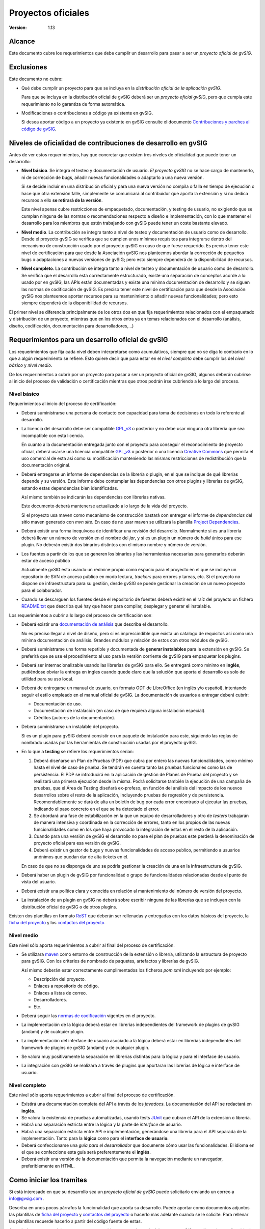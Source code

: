 
============================
Proyectos oficiales
============================

:Version: 1.13


Alcance
========

Este documento cubre los requerimientos que debe
cumplir un desarrollo para pasar a ser un *proyecto
oficial de gvSIG*.


Exclusiones
===============

Este documento no cubre:

- Qué debe cumplir un proyecto para que se incluya en la
  *distribución oficial de la aplicación gvSIG*.

  Para que se incluya en la distribución oficial de gvSIG deberá
  ser un *proyecto oficial gvSIG*, pero que cumpla este requerimiento
  no lo garantiza de forma automática.

- Modificaciones o contribuciones a código ya existente en gvSIG.

  Si desea aportar código a un proyecto ya existente en gvSIG consulte
  el documento `Contribuciones y parches al código de gvSIG`_.


Niveles de oficialidad de contribuciones de desarrollo en gvSIG
==================================================================

Antes de ver estos requerimientos, hay que concretar que existen tres niveles de
oficialidad que puede tener un desarrollo:

* **Nivel básico**. Se integra el testeo y documentación de usuario. *El proyecto
  gvSIG* no se hace cargo de mantenerlo, ni de corrección de bugs, añadir nuevas
  funcionalidades o adaptarlo a una nueva versión.

  Si se decide incluir en una distribución oficial y para una nueva versión
  no compila o falla en tiempo de ejecución o hace que
  otra extensión falle, simplemente se comunicará al contribuidor que aporta la
  extensión y si no dedica recursos a ello **se retirará de la versión**.

  Este nivel apenas cubre restricciones de empaquetado, documentación, y testing
  de usuario, no exigiendo que se cumplan ninguna de las normas o
  recomendaciones respecto a diseño e implementación, con lo que mantener el
  desarrollo para los miembros que estén trabajando con gvSIG puede tener un
  coste bastante elevado.

* **Nivel medio**. La contribución se integra tanto a nivel de testeo y
  documentación de usuario como de desarrollo. Desde el proyecto gvSIG
  se verifica que se cumplen unos mínimos requisitos para integrarse dentro
  del mecanismo de construcción usado por el proyecto gvSIG en caso de que
  fuese requerido. Es preciso tener este nivel de certificación para que
  desde la Asociación gvSIG nos planteemos abordar la corrección de pequeños
  bugs o adaptaciones a nuevas versiones de gvSIG; pero esto siempre dependerá
  de la disponibilidad de recursos.

* **Nivel completo**. La contribución se integra tanto a nivel de testeo y
  documentación de usuario como de desarrollo. Se verifica que el desarrollo
  esta correctamente estructurado, existe una separación de conceptos acorde
  a lo usado por en gvSIG, las APIs están documentadas y existe una mínima
  documentación de desarrollo y se siguen las normas de codificación de gvSIG.
  Es preciso tener este nivel de certificación para que desde la Asociación
  gvSIG nos planteemos aportar recursos para su mantenimiento o añadir nuevas
  funcionalidades; pero esto siempre dependerá de la disponibilidad de recursos.


El primer nivel se diferencia principalmente de los otros dos en que fija requerimientos
relacionados con el empaquetado y distribución de un proyecto, mientras que en los
otros entra ya en temas relacionados con el desarrollo (análisis, diseño, codificación,
documentación para desarrolladores,...)

Requerimientos para un desarrollo oficial de gvSIG
=============================================================

Los requerimientos que fija cada nivel deben interpretarse como acumulativos,
siempre que no se diga lo contrario en lo que a algún requerimiento se refiere.
Esto quiere decir que para estar en el *nivel completo* debe cumplir los del *nivel
básico* y *nivel medio*.

De los requerimientos a cubrir por un proyecto para pasar a ser un proyecto
oficial de gvSIG, algunos deberán cubrirse al inicio del proceso de validación o
certificación mientras que otros podrán irse cubriendo a lo largo del proceso.


Nivel básico
--------------

Requerimientos al inicio del proceso de certificación:

* Deberá suministrarse una persona de contacto con capacidad para
  toma de decisiones en todo lo referente al desarrollo.

* La licencia del desarrollo debe ser compatible `GPL_v3`_ o posterior
  y no debe usar ninguna otra
  librería que sea incompatible con esta licencia.

  En cuanto a la documentación entregada junto con el proyecto para conseguir
  el reconocimiento de proyecto oficial, deberá usarse una licencia
  compatible `GPL_v3`_ o posterior o una licencia `Creative Commons`_ que
  permita el uso comercial de esta asi como su modificación manteniendo
  las mismas restricciones de redistribución que la documentación
  original.

* Deberá entregarse un informe de dependencias de la librería o plugin, en el
  que se indique de qué librerías depende y su versión. Este informe debe
  contemplar las dependencias con otros plugins y librerías de gvSIG,
  estando estas dependencias bien identificadas.

  Así mismo también se indicarán las dependencias con librerías nativas.

  Este documento deberá mantenerse actualizado a lo largo de la vida del
  proyecto.

  Si el proyecto usa maven como mecanismo de construcción bastará con
  entregar el informe de *dependencias* del sitio maven generado con
  *mvn site*. En caso de no usar maven se utilizará la plantilla
  `Project Dependencies`_.

* Deberá existir una forma inequívoca de identificar una revisión del
  desarrollo. Normalmente si es una librería deberá llevar un número de versión
  en el nombre del *jar*, y si es un plugin un número de *build* único para
  ese plugin. No deberán existir dos binarios distintos con el mismo nombre y
  número de versión.

* Los fuentes a partir de los que se generen los binarios y las herramientas
  necesarias para generarlos deberán estar de acceso
  público

  Actualmente gvSIG está usando un redmine propio como espacio para el proyecto
  en el que se incluye un repositorio de SVN de acceso público en modo lectura,
  *trackers* para errores y tareas, etc. Si el proyecto no dispone de
  infraestructura para su gestión, desde gvSIG se puede gestionar la creación de un nuevo
  proyecto para el colaborador.

* Cuando se descarguen los fuentes desde el repositorio de fuentes deberá
  existir en el raíz del proyecto un fichero `README.txt`_ que describa qué hay
  que hacer para compilar, desplegar y generar el instalable.

Los requerimientos a cubrir a lo largo del proceso de certificación son:

* Deberá existir una `documentación de análisis`_ que describa
  el desarrollo.

  No es preciso llegar a nivel de diseño, pero sí es imprescindible
  que exista un catalogo de requisitos así como una mínima documentación
  de análisis. Grandes módulos y relación de estos con otros módulos de gvSIG.

* Deberá suministrarse una forma repetible y documentada de **generar
  instalables** para la extensión en gvSIG. Se preferirá que se use
  el procedimiento al uso para la versión corriente de gvSIG para
  empaquetar los plugins.

* Deberá ser internacionalizable usando las librerías de gvSIG para
  ello. Se entregará como mínimo en **inglés**, pudiéndose obviar la
  entrega en ingles cuando quede claro que la solución que aporta el
  desarrollo es solo de utilidad para su uso local.

* Deberá de entregarse un manual de usuario, en formato ODT de LibreOffice
  (en inglés y/o español), intentando seguir el estilo empleado en el manual
  oficial de gvSIG. La documentación de usuarios a entregar deberá cubrir:

  - Documentación de uso.
  - Documentación de instalación (en caso de que requiera alguna instalación especial).
  - Créditos (autores de la documentación).

* Debera suministrarse un instalable del proyecto.

  Si es un plugin para gvSIG deberá consistir en un paquete de instalación
  para este, siguiendo las reglas de nombrado usadas por las herramientas
  de construcción usadas por el proyecto gvSIG.

* En lo que a **testing** se refiere los requerimientos serian:

  1. Deberá diseñarse un Plan de Pruebas (PDP) que cubra por entero las nuevas funcionalidades, como mínimo hasta el nivel de caso de prueba. Se tendrán en cuenta tanto las pruebas funcionales como las de persistencia. El PDP se introducirá en la aplicación de gestión de Planes de Prueba del proyecto y se realizará una primera ejecución desde la misma. Podrá solicitarse también la ejecución de una campaña de pruebas, que el Área de Testing diseñará ex-profeso, en función del análisis del impacto de los nuevos desarrollos sobre el resto de la aplicación, incluyendo pruebas de regresión y de persistencia. Recomendablemente se dará de alta un boletín de bug por cada error encontrado al ejecutar las pruebas, indicando el paso concreto en el que se ha detectado el error.

  2. Se abordará una fase de estabilización en la que un equipo de desarrolladores y otro de *testers* trabajarán de manera intensiva y coordinada en la corrección de errores, tanto en los propios de las nuevas funcionalidades como en los que haya provocado la integración de éstas en el resto de la aplicación.

  3. Cuando para una versión de gvSIG el desarrollo no pase el plan de pruebas este perderá la denominación de proyecto oficial para esa versión de gvSIG.

  4. Deberá existir un gestor de bugs y nuevas funcionalidades de acceso publico, permitiendo a usuarios anónimos que puedan dar de alta tickets en él.

  En caso de que no se disponga de uno se podría gestionar la creación de una en la infraestructura de gvSIG.

* Deberá haber un plugin de gvSIG por funcionalidad o grupo de funcionalidades
  relacionadas desde el punto de vista del usuario.

* Deberá existir una política clara y conocida en relación al mantenimiento
  del número de versión del proyecto.

* La instalación de un plugin en gvSIG no deberá sobre escribir ninguna de las
  librerías que se incluyan con la distribución oficial de gvSIG o de otros plugins.

Existen dos plantillas en formato ReST_ que deberán ser rellenadas y
entregadas con los datos básicos del proyecto, la `ficha del proyecto`_
y los `contactos del proyecto`_.

Nivel medio
----------------

Este nivel sólo aporta requerimientos a cubrir al final del proceso
de certificación.

* Se utilizara maven_ como entorno de construcción de la
  extensión o librería, utilizando la estructura
  de proyecto para gvSIG. Con los criterios de nombrado de
  paquetes, artefactos y librerías de gvSIG.

  Así mismo deberán estar correctamente cumplimentados los ficheros
  *pom.xml* incluyendo por ejemplo:

  * Descripción del proyecto.
  * Enlaces a repositorio de código.
  * Enlaces a listas de correo.
  * Desarrolladores.
  * Etc.

* Deberá seguir las `normas de codificación`_
  vigentes en el proyecto.

* La implementación de la lógica deberá estar en librerías
  independientes del framework de plugins de gvSIG (andami) y
  de cualquier plugin.

* La implementación del interface de usuario asociado a la lógica
  deberá estar en librerías
  independientes del framework de plugins de gvSIG (andami) y
  de cualquier plugin.

* Se valora muy positivamente la separación en librerías distintas
  para la lógica y para el interface de usuario.

* La integración con gvSIG se realizara a través de plugins que aportaran
  las librerías de lógica e interface de usuario.

Nivel completo
----------------

Este nivel sólo aporta requerimientos a cubrir al final del proceso
de certificación.

* Existirá una documentación completa del API a través
  de los *javadocs*.
  La documentación del API se redactará en **inglés**.

* Se valora la existencia de pruebas automatizadas,
  usando tests JUnit_ que cubran el API de la extensión o librería.

* Habrá una separación estricta entre la lógica y la parte de
  *interface* de usuario.

* Habrá una separación estricta entre API e implementación,
  generándose una librería para el API separada de la implementación.
  Tanto para la **lógica** como para el **interface de usuario**.

* Deberá confeccionarse una *guía para el desarrollador* que
  documente cómo usar las funcionalidades. El idioma en el que se
  confeccione esta guía será preferentemente el **inglés**.

* Deberá existir una versión de la documentación que permita la navegación
  mediante un navegador, preferiblemente en HTML.


Como iniciar los tramites
============================

Si está interesado en que su desarrollo sea un *proyecto oficial de gvSIG*
puede solicitarlo enviando un correo a info@gvsig.com .

Describa en unos pocos párrafos la funcionalidad que aporta su desarrollo.
Puede aportar como documentos adjuntos las plantillas de
`ficha del proyecto`_ y `contactos del proyecto`_ o hacerlo mas adelante
cuando se le solicite. Para rellenar las
plantillas recuerde hacerlo a partir del código fuente de estas.

A partir de esto se pondrá en contacto con usted la persona adecuada del
proyecto gvSIG para llevar la coordinación de las tareas de oficializar su
desarrollo en gvSIG.

.. _ReST: http://docutils.sourceforge.net/rst.html
.. _maven: http://maven.apache.org/
.. _JUnit: http://www.junit.org/
.. _GPL_v3: https://www.gnu.org/licenses/gpl-3.0.html
.. _`Creative Commons` : http://creativecommons.org/


.. _`normas de codificación` : ../normas_de_codificacion.html
.. _`documentación de análisis` : Documentacion_de_analisis.html
.. _`contactos del proyecto` : templates/contacts.html
.. _`ficha del proyecto` : templates/project_sheet.html
.. _`README.txt` : templates/README.txt.html
.. _`Project Dependencies` : Dependencias_del_proyecto.html
.. _`Contribuciones y parches al código de gvSIG` : ../Contribuciones_al_codigo/Contribuciones_y_parches_al_codigo_de_gvSIG.html

.. list-table:: Registro de cambios
   :header-rows: 1

   * - versión
     - Descripción

   * - 1.1
     - Añadido enlace a una plantilla para el *informe de dependencias*.

   * - 1.2
     - Sustituido el enlace a la plantilla del informe de dependencias
       por enlace a un documento que describe como rellenar la plantilla
       del informe de dependencias y de donde obtenerla.

   * - 1.2
     - Añadido enlace a un documento explicativo de como rellenar el
       README.txt a incluir con los fuentes y donde obtener la
       plantilla de este.

   * - 1.2
     - Añadido enlace a un documento explicativo de que debe entregarse
       como documentación de análisis para el nivel básico, así como
       enlace a un ejemplo.

   * - 1.2
     - Añadido enlaces a las plantilla de la *ficha del proyecto* y los
       *contactos*

   * - 1.2
     - Corregida referencia a nivel *básico* y *avanzado*. En un punto se
       referenciaban como *mínimo* y *alto*.

   * - 1.3
     - Rehecho el primer párrafo del documento para
       que exprese mejor lo que es un proyecto
       oficial de gvSIG.

   * - 1.4
     - Añadido requerimiento de que funcionalidades distintas van en
       plugins distintos.

   * - 1.5
     - Añadido requerimiento de política relacionada con la versión.

   * - 1.5
     - Añadido requerimiento de política relacionada con el nombrado de
       ficheros de una distribución.

   * - 1.5
     - Sustituido el requerimiento de seguir las normas de nombrado de
       clases por el de seguir las normas de codificación.

   * - 1.6
     - Añadido el epígrafe *"Como iniciar los tramites"*.

   * - 1.6
     - Correcciones ortográficas y de sintaxis.

   * - 1.7
     - Subdividida la sección *alcance* en dos, *alcance* y *exclusiones*.
       y añadido enlace a `Contribuciones y parches al código de gvSIG`_

   * - 1.8
     - No se deben sobre escribir librerías de gvSIG.

   * - 1.9
     - Añadidas condiciones sobre la licencia de la documentación
       entregada.

   * - 1.10
     - Añadidas la nota de que si no pasa el plan de pruebas en una versión
       pierde la denominación de proyecto oficial (punto 3 de requerimientos
       de testing).

   * - 1.10
     - Añadido que se requiere un gestor de bugs publico para el proyecto
       (punto 4 de requerimientos de testing).

   * - 1.10
     - Extendidas la descripción de que documentación de usuario debe entregarse,
       manual de uso, de instalación y derechos.

   * - 1.11
     - Añadido párrafo sobre que el fichero pom.xml debe estar correctamente
       cumplimentado.

   * - 1.12
     - Añadido requerimiento sobre el instalable a entregar para el proyecto o plugin.

   * - 1.13
     - Adaptado a la nueva infraestructura.
       Dividido el nivel completo en dos, medio y completo.

